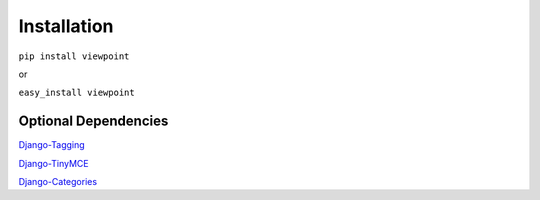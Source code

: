 ============
Installation
============

``pip install viewpoint``

or

``easy_install viewpoint``

Optional Dependencies
*********************

`Django-Tagging <http://code.google.com/p/django-tagging/>`_

`Django-TinyMCE <http://code.google.com/p/django-tinymce/>`_

`Django-Categories <http://github.com/washingtontimes/django-categories>`_
